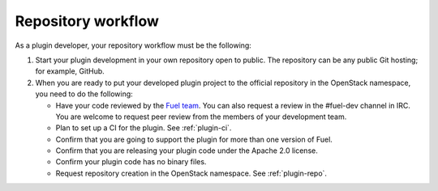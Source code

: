 .. _repository-workflow:

Repository workflow
-------------------

As a plugin developer, your repository workflow must be the following:

#. Start your plugin development in your own repository open to public.
   The repository can be any public Git hosting; for example, GitHub.

#. When you are ready to put your developed plugin project to the official
   repository in the OpenStack namespace, you need to do the following:

   * Have your code reviewed by the `Fuel team <https://bugs.launchpad.net/fuel/>`_.
     You can also request a review in the #fuel-dev channel in IRC. You are welcome
     to request peer review from the members of your development team.
   * Plan to set up a CI for the plugin. See :ref:`plugin-ci`.
   * Confirm that you are going to support the plugin for more than one
     version of Fuel.
   * Confirm that you are releasing your plugin code under the Apache 2.0
     license.
   * Confirm your plugin code has no binary files.
   * Request repository creation in the OpenStack namespace.
     See :ref:`plugin-repo`.